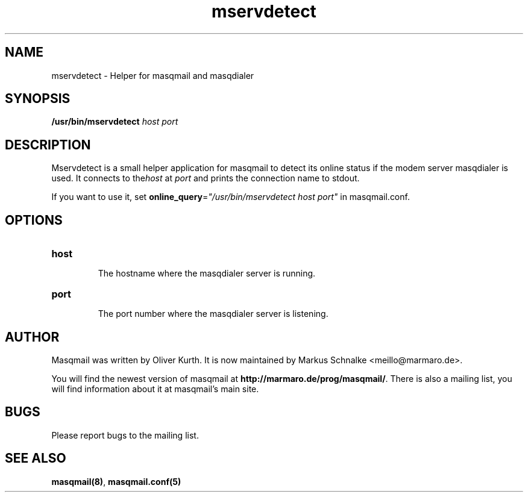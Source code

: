 .TH mservdetect 1 2010-12-08 masqmail-0.3.1 "User Commands"

.SH NAME
mservdetect \- Helper for masqmail and masqdialer


.SH SYNOPSIS
\fB/usr/bin/mservdetect \fIhost port\fR


.SH DESCRIPTION

Mservdetect is a small helper application for masqmail to detect its online status
if the modem server masqdialer is used.
It connects to the\fIhost\fR at \fIport\fR and prints the connection name to stdout.

If you want to use it, set \fBonline_query\fR=\fI"/usr/bin/mservdetect host port"\fR in
masqmail.conf.

.SH OPTIONS

.TP
\fBhost\fR

The hostname where the masqdialer server is running.

.TP
\fBport\fR

The port number where the masqdialer server is listening.


.SH AUTHOR

Masqmail was written by Oliver Kurth.
It is now maintained by Markus Schnalke <meillo@marmaro.de>.

You will find the newest version of masqmail at \fBhttp://marmaro.de/prog/masqmail/\fR.
There is also a mailing list, you will find information about it at masqmail's main site.


.SH BUGS

Please report bugs to the mailing list.


.SH SEE ALSO

\fBmasqmail(8)\fR, \fBmasqmail.conf(5)\fR
